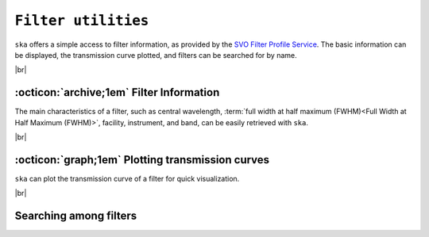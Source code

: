 .. _filters:

#########
``Filter utilities``
#########

.. raw:: html

    <style> .gray {color:#979eab} </style>

.. role:: gray


.. |br| raw:: html

     <br>

.. highlight:: python


``ska`` offers a simple access to filter information, as provided by the 
`SVO Filter Profile Service <http://svo2.cab.inta-csic.es/svo/theory/fps3/index.php>`_.
The basic information can be displayed, the transmission curve plotted, and
filters can be searched for by name.

|br|

.. _filter_info: 

:octicon:`archive;1em` Filter Information
=========================================

The main characteristics of a filter, such as central wavelength, 
:term:`full width at half maximum (FWHM)<Full Width at Half Maximum (FWHM)>`, 
facility, instrument, and band, can be easily retrieved with ``ska``.


.. tab-set::

  .. tab-item:: Command Line

    The ``$ ska filter [filter]`` command prompts a simple summary of the requested filter.

      .. code-block:: bash

          $ ska filter Paranal/VISTA.Ks
          
          Filter ID : Paranal/VISTA.Ks
          Facility  : Paranal
          Instrument: VIRCAM
          Band      : Ks
          Central λ : 2.148 (micron)
          FWHM      : 0.306 (micron)


  .. tab-item :: python

    The ``Filter`` class offers a simple way to access the basic information of a filter.
    It also contains a ``VOFilter`` attribute, which is 
    `astropy.io.votable.tree.VOTableFile <http://docs.astropy.org/en/stable/api/astropy.io.votable.tree.VOTableFile.html>`_
    object, which contains all informations.

     .. code-block:: python

       >>> from ska import Filter                # Class for filters
       >>> VISTA_Ks = Filter("Paranal/VISTA.Ks") # Retrieve VISTA Ks filter
       >>> VISTA_Ks.facility                     # Access parameter via the dot notation
       'Paranal'
       >>> VISTA_Ks.instrument
       'VIRCAM'
       >>> VISTA_Ks.central_wavelength
       1.6458237
       >>> VISTA_Ks.FWHM
       0.289423
       >>> type(VISTA_Ks.VOFilter)
       astropy.io.votable.tree.VOTableFile



|br|

.. _filter_plot: 

:octicon:`graph;1em` Plotting transmission curves
=================================================

``ska`` can plot the transmission curve of a filter for quick visualization.

.. tab-set::

  .. tab-item:: Command Line

    The ``$ ska plot [filter]`` command will plot the requested transmission curve.
    Use the ``--black`` option to create a figure with a black background.
    Use the ``--figure [filename]`` option to save the figure to a file.

      .. code-block:: bash

          $ ska plot GAIA/GAIA3.Grp --black
         
  .. tab-item :: python

    The transmission curve is accessible with the ``wave`` and ``trans`` attributes of the 
    ``Filter`` object. The ``plot_transmission`` method of the ``Filter`` class can be used to
    create simple plots of the transmission curve.

     .. code-block:: python

       >>> from ska import Filter                 # Class for filters
       >>> VISTA_Ks = Filter("GAIA/GAIA3.Grp")    # Retrieve Gaia RP filter (DR3)
       >>> VISTA_Ks.plot_transmission(black=True) # Plot the transmission curve

 
.. image:: gfx/ska_filter_light.png
  :width: 400
  :alt: Example of a SKA plot of the filter transmission
  :class: only-light

.. image:: gfx/ska_filter_dark.png
  :width: 400
  :alt: Example of a SKA plot of the filter transmission
  :class: only-dark

|br|


.. _filter_search:

Searching among filters
============================================

